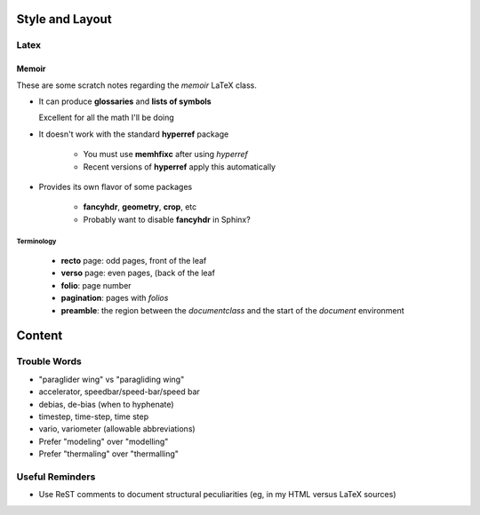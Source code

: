 ****************
Style and Layout
****************


Latex
=====


Memoir
------

These are some scratch notes regarding the `memoir` LaTeX class.

* It can produce **glossaries** and **lists of symbols**

  Excellent for all the math I'll be doing

* It doesn't work with the standard **hyperref** package

   * You must use **memhfixc** after using *hyperref*
   * Recent versions of **hyperref** apply this automatically

* Provides its own flavor of some packages

   * **fancyhdr**, **geometry**, **crop**, etc
   * Probably want to disable **fancyhdr** in Sphinx?


Terminology
^^^^^^^^^^^

 * **recto** page: odd pages, front of the leaf
 * **verso** page: even pages, (back of the leaf
 * **folio**: page number
 * **pagination**: pages with *folios*
 * **preamble**: the region between the `\documentclass` and the start of the
   `document` environment


*******
Content
*******


Trouble Words
=============

* "paraglider wing" vs "paragliding wing"

* accelerator, speedbar/speed-bar/speed bar

* debias, de-bias (when to hyphenate)

* timestep, time-step, time step

* vario, variometer (allowable abbreviations)

* Prefer "modeling" over "modelling"

* Prefer "thermaling" over "thermalling"


Useful Reminders
================

* Use ReST comments to document structural peculiarities (eg, in my HTML
  versus LaTeX sources)
